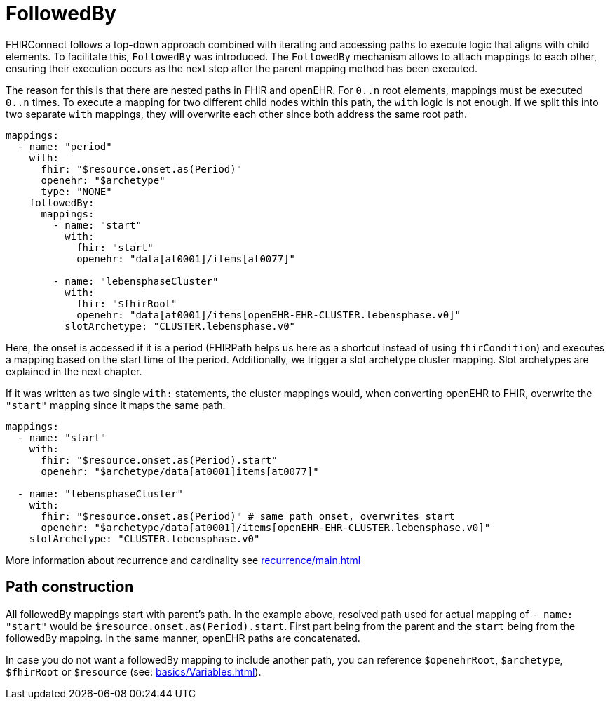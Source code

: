 = FollowedBy
:navtitle: FollowedBy

FHIRConnect follows a top-down approach combined with iterating and accessing paths to execute logic
that aligns with child elements. To facilitate this, `FollowedBy` was introduced. 
The `FollowedBy` mechanism allows to attach mappings to each other, ensuring their execution occurs as the next step
after the parent mapping method has been executed.

The reason for this is that there are nested paths in FHIR and openEHR.
For `0..n` root elements, mappings must be executed `0..n` times.
To execute a mapping for two different child nodes within this path, the `with` logic is not enough.
If we split this into two separate `with` mappings,
they will overwrite each other since both address the same root path.

[source,yaml]
----
mappings:
  - name: "period"
    with:
      fhir: "$resource.onset.as(Period)"
      openehr: "$archetype"
      type: "NONE"
    followedBy:
      mappings:
        - name: "start"
          with:
            fhir: "start"
            openehr: "data[at0001]/items[at0077]"

        - name: "lebensphaseCluster"
          with:
            fhir: "$fhirRoot"
            openehr: "data[at0001]/items[openEHR-EHR-CLUSTER.lebensphase.v0]"
          slotArchetype: "CLUSTER.lebensphase.v0"
----

Here, the onset is accessed if it is a period (FHIRPath helps us here as a shortcut instead of using `fhirCondition`)
and executes a mapping based on the start time of the period. Additionally, we trigger a slot archetype cluster mapping.
Slot archetypes are explained in the next chapter.

If it was written as two single `with:` statements, the cluster mappings would, when converting openEHR to FHIR,
overwrite the `"start"` mapping since it maps the same path.

[source,yaml]
----
mappings:
  - name: "start"
    with:
      fhir: "$resource.onset.as(Period).start"
      openehr: "$archetype/data[at0001]items[at0077]"

  - name: "lebensphaseCluster"
    with:
      fhir: "$resource.onset.as(Period)" # same path onset, overwrites start
      openehr: "$archetype/data[at0001]/items[openEHR-EHR-CLUSTER.lebensphase.v0]"
    slotArchetype: "CLUSTER.lebensphase.v0"
----

More information about recurrence and cardinality see
xref:recurrence/main.adoc[]

== Path construction

All followedBy mappings start with parent's path. In the example above, resolved path used for actual mapping
of `- name: "start"` would be `$resource.onset.as(Period).start`. First part being from the parent and
the `start` being from the followedBy mapping. In the same manner, openEHR paths are concatenated.

In case you do not want a followedBy mapping to include another path, you can reference `$openehrRoot`, `$archetype`,
`$fhirRoot` or `$resource` (see: xref:basics/Variables.adoc[]).

